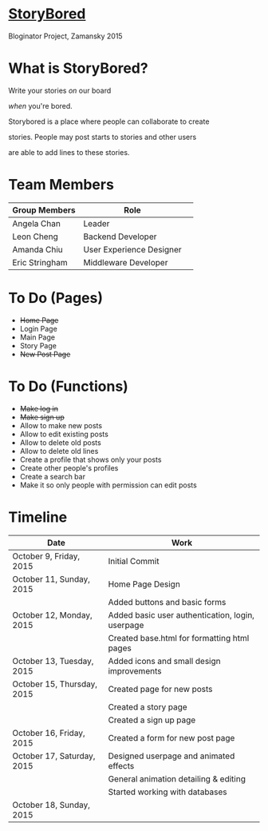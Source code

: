 * _StoryBored_
Bloginator Project, Zamansky 2015

* What is StoryBored?

 Write your stories /on/ our board

 /when/ you're bored.

 Storybored is a place where people can collaborate to create  

 stories. People may post starts to stories and other users 

 are able to add lines to these stories. 


* Team Members

| Group Members  | Role                     | 
|----------------|--------------------------|  
| Angela Chan    | Leader                   |
| Leon Cheng     | Backend Developer        |
| Amanda Chiu    | User Experience Designer |
| Eric Stringham | Middleware Developer     |

* To Do (Pages)
- +Home Page+
- Login Page
- Main Page
- Story Page
- +New Post Page+

* To Do (Functions)
- +Make log in+
- +Make sign up+
- Allow to make new posts
- Allow to edit existing posts
- Allow to delete old posts
- Allow to delete old lines
- Create a profile that shows only your posts
- Create other people's profiles
- Create a search bar
- Make it so only people with permission can edit posts

* Timeline

| Date                       | Work                                             |
|----------------------------+--------------------------------------------------|
| October 9, Friday, 2015    | Initial Commit                                   |
| October 11, Sunday, 2015   | Home Page Design                                 |
|                            | Added buttons and basic forms                    |
| October 12, Monday, 2015   | Added basic user authentication, login, userpage |
|                            | Created base.html for formatting html pages      |
| October 13, Tuesday, 2015  | Added icons and small design improvements        |
| October 15, Thursday, 2015 | Created page for new posts                       |
|                            | Created a story page                             |
|                            | Created a sign up page                           |
| October 16, Friday, 2015   | Created a form for new post page                 |
| October 17, Saturday, 2015 | Designed userpage and animated effects           |
|                            | General animation detailing & editing            |
|                            | Started working with databases                   |
| October 18, Sunday, 2015   |                                                  |
